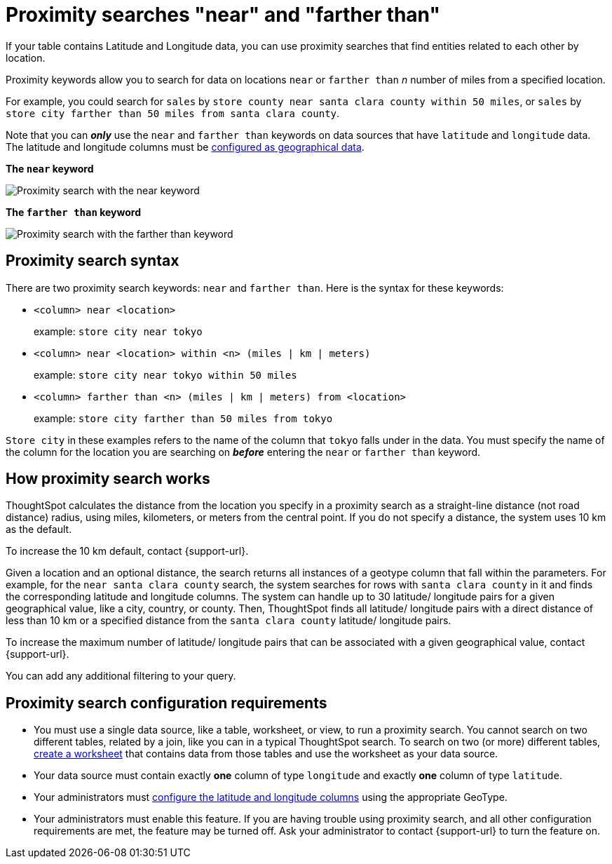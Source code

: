 = Proximity searches "near" and "farther than"
:last_updated: 12/31/2020
:experimental:
:linkattrs:
:page-aliases: /admin/features/proximity-search.adoc
:description: If your table contains Latitude and Longitude data, you can use proximity searches that find entities related to each other by location.

If your table contains Latitude and Longitude data, you can use proximity searches that find entities related to each other by location.

Proximity keywords allow you to search for data on locations `near` or `farther than` _n_ number of miles from a specified location.

For example, you could search for `sales` by `store county near santa clara county within 50 miles`, or `sales` by `store city farther than 50 miles from santa clara county`.

Note that you can *_only_* use the `near` and `farther than` keywords on data sources that have `latitude` and `longitude` data.
The latitude and longitude columns must be xref:data-types.adoc#geo[configured as geographical data].

*The `near` keyword*

image::geo-proximity-search-example.png[Proximity search with the near keyword]

*The `farther than` keyword*

image::geo-proximity-search-farther-than.png[Proximity search with the farther than keyword]

== Proximity search syntax

There are two proximity search keywords: `near` and `farther than`.
Here is the syntax for these keywords:

* `<column> near <location>` +
+
example: `store city near tokyo`

* `<column> near <location> within <n> (miles | km | meters)` +
+
example: `store city near tokyo within 50 miles`

* `<column> farther than <n> (miles | km | meters) from <location>` +
+
example: `store city farther than 50 miles from tokyo`

`Store city` in these examples refers to the name of the column that `tokyo` falls under in the data.
You must specify the name of the column for the location you are searching on *_before_* entering the `near` or `farther than` keyword.

== How proximity search works

ThoughtSpot calculates the distance from the location you specify in a proximity search as a straight-line distance (not road distance) radius, using miles, kilometers, or meters from the central point.
If you do not specify a distance, the system uses 10 km as the default.

To increase the 10 km default, contact {support-url}.

Given a location and an optional distance, the search returns all instances of a geotype column that fall within the parameters.
For example, for the `near santa clara county` search, the system searches for rows with `santa clara county` in it and finds the corresponding latitude and longitude columns.
The system can handle up to 30 latitude/ longitude pairs for a given geographical value, like a city, country, or county.
Then, ThoughtSpot finds all latitude/ longitude pairs with a direct distance of less than 10 km or a specified distance from the `santa clara county` latitude/ longitude pairs.

To increase the maximum number of latitude/ longitude pairs that can be associated with a given geographical value, contact {support-url}.

You can add any additional filtering to your query.

== Proximity search configuration requirements

* You must use a single data source, like a table, worksheet, or view, to run a proximity search.
You cannot search on two different tables, related by a join, like you can in a typical ThoughtSpot search.
To search on two (or more) different tables, xref:worksheets.adoc[create a worksheet] that contains data from those tables and use the worksheet as your data source.
* Your data source must contain exactly *one* column of type `longitude` and exactly *one* column of type `latitude`.
* Your administrators must xref:data-types.adoc#geo[configure the latitude and longitude columns] using the appropriate GeoType.
* Your administrators must enable this feature.
If you are having trouble using proximity search, and all other configuration requirements are met, the feature may be turned off.
Ask your administrator to contact {support-url} to turn the feature on.
